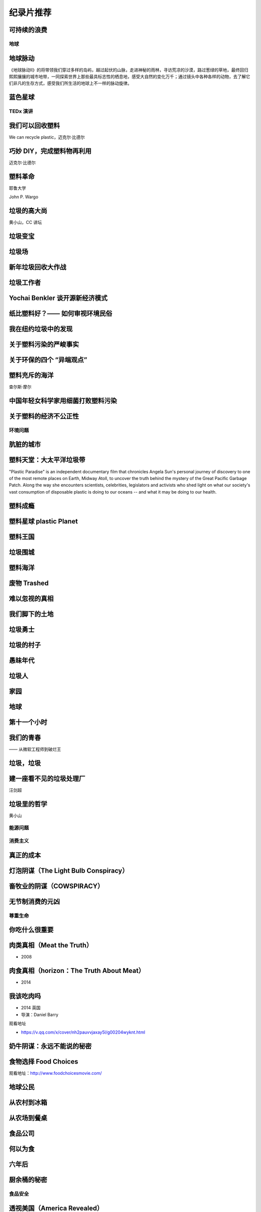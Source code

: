 纪录片推荐
===========================================


可持续的浪费
~~~~~~~~~~~~~~~~~~~~~~~~~~~~~~~~~~~~~~~~~~~

.. raw:: html

   <div style="position: relative; padding: 30% 45%;">
      <iframe style="position: absolute; width: 100%; height: 100%; left: 0; top: 0;" frameborder="0" src="https://v.qq.com/txp/iframe/player.html?vid=a3002tljtza" allowFullScreen="true"></iframe>
   </div>


地球
-------------------------------------------

地球脉动
~~~~~~~~~~~~~~~~~~~~~~~~~~~~~~~~~~~~~~~~~~~

《地球脉动II》的将带领我们穿过多样的岛屿，越过起伏的山脉，走进神秘的雨林，寻访荒凉的沙漠，路过葱绿的草地，最终回归熙熙攘攘的城市地带，一同探索世界上那些最具标志性的栖息地，感受大自然的变化万千；通过镜头中各种各样的动物，去了解它们非凡的生存方式，感受我们所生活的地球上不一样的脉动旋律。



蓝色星球
~~~~~~~~~~~~~~~~~~~~~~~~~~~~~~~~~~~~~~~~~~~




TEDx 演讲
-------------------------------------------

我们可以回收塑料
~~~~~~~~~~~~~~~~~~~~~~~~~~~~~~~~~~~~~~~~~~~

We can recycle plastic，迈克尔·比德尔



巧妙 DIY，完成塑料物再利用
~~~~~~~~~~~~~~~~~~~~~~~~~~~~~~~~~~~~~~~~~~~

迈克尔·比德尔



塑料革命
~~~~~~~~~~~~~~~~~~~~~~~~~~~~~~~~~~~~~~~~~~~

耶鲁大学

John P. Wargo



垃圾的高大尚
~~~~~~~~~~~~~~~~~~~~~~~~~~~~~~~~~~~~~~~~~~~

黄小山，CC 讲坛



垃圾变宝
~~~~~~~~~~~~~~~~~~~~~~~~~~~~~~~~~~~~~~~~~~~


垃圾场
~~~~~~~~~~~~~~~~~~~~~~~~~~~~~~~~~~~~~~~~~~~



新年垃圾回收大作战
~~~~~~~~~~~~~~~~~~~~~~~~~~~~~~~~~~~~~~~~~~~



垃圾工作者
~~~~~~~~~~~~~~~~~~~~~~~~~~~~~~~~~~~~~~~~~~~



Yochai Benkler 谈开源新经济模式
~~~~~~~~~~~~~~~~~~~~~~~~~~~~~~~~~~~~~~~~~~~


纸比塑料好？—— 如何审视环境民俗
~~~~~~~~~~~~~~~~~~~~~~~~~~~~~~~~~~~~~~~~~~~


我在纽约垃圾中的发现
~~~~~~~~~~~~~~~~~~~~~~~~~~~~~~~~~~~~~~~~~~~


关于塑料污染的严峻事实
~~~~~~~~~~~~~~~~~~~~~~~~~~~~~~~~~~~~~~~~~~~


关于环保的四个 “异端观点”
~~~~~~~~~~~~~~~~~~~~~~~~~~~~~~~~~~~~~~~~~~~


塑料充斥的海洋
~~~~~~~~~~~~~~~~~~~~~~~~~~~~~~~~~~~~~~~~~~~

查尔斯·摩尔



中国年轻女科学家用细菌打败塑料污染
~~~~~~~~~~~~~~~~~~~~~~~~~~~~~~~~~~~~~~~~~~~


关于塑料的经济不公正性
~~~~~~~~~~~~~~~~~~~~~~~~~~~~~~~~~~~~~~~~~~~





环境问题
-------------------------------------------


肮脏的城市
~~~~~~~~~~~~~~~~~~~~~~~~~~~~~~~~~~~~~~~~~~~


塑料天堂：大太平洋垃圾带
~~~~~~~~~~~~~~~~~~~~~~~~~~~~~~~~~~~~~~~~~~~

"Plastic Paradise" is an independent documentary film that chronicles Angela Sun's personal journey of discovery to one of the most remote places on Earth, Midway Atoll, to uncover the truth behind the mystery of the Great Pacific Garbage Patch. Along the way she encounters scientists, celebrities, legislators and activists who shed light on what our society's vast consumption of disposable plastic is doing to our oceans -- and what it may be doing to our health.



塑料成瘾
~~~~~~~~~~~~~~~~~~~~~~~~~~~~~~~~~~~~~~~~~~~




塑料星球 plastic Planet
~~~~~~~~~~~~~~~~~~~~~~~~~~~~~~~~~~~~~~~~~~~



塑料王国
~~~~~~~~~~~~~~~~~~~~~~~~~~~~~~~~~~~~~~~~~~~


垃圾围城
~~~~~~~~~~~~~~~~~~~~~~~~~~~~~~~~~~~~~~~~~~~


塑料海洋
~~~~~~~~~~~~~~~~~~~~~~~~~~~~~~~~~~~~~~~~~~~



废物 Trashed
~~~~~~~~~~~~~~~~~~~~~~~~~~~~~~~~~~~~~~~~~~~


难以忽视的真相
~~~~~~~~~~~~~~~~~~~~~~~~~~~~~~~~~~~~~~~~~~~


我们脚下的土地
~~~~~~~~~~~~~~~~~~~~~~~~~~~~~~~~~~~~~~~~~~~


垃圾勇士
~~~~~~~~~~~~~~~~~~~~~~~~~~~~~~~~~~~~~~~~~~~


垃圾的村子
~~~~~~~~~~~~~~~~~~~~~~~~~~~~~~~~~~~~~~~~~~~


愚昧年代
~~~~~~~~~~~~~~~~~~~~~~~~~~~~~~~~~~~~~~~~~~~


垃圾人
~~~~~~~~~~~~~~~~~~~~~~~~~~~~~~~~~~~~~~~~~~~


家园
~~~~~~~~~~~~~~~~~~~~~~~~~~~~~~~~~~~~~~~~~~~


地球
~~~~~~~~~~~~~~~~~~~~~~~~~~~~~~~~~~~~~~~~~~~


第十一个小时
~~~~~~~~~~~~~~~~~~~~~~~~~~~~~~~~~~~~~~~~~~~




我们的青春
~~~~~~~~~~~~~~~~~~~~~~~~~~~~~~~~~~~~~~~~~~~

—— 从微软工程师到破烂王



垃圾，垃圾
~~~~~~~~~~~~~~~~~~~~~~~~~~~~~~~~~~~~~~~~~~~


建一座看不见的垃圾处理厂
~~~~~~~~~~~~~~~~~~~~~~~~~~~~~~~~~~~~~~~~~~~

汪剑超



垃圾里的哲学
~~~~~~~~~~~~~~~~~~~~~~~~~~~~~~~~~~~~~~~~~~~

黄小山





能源问题
-------------------------------------------






消费主义
-------------------------------------------

真正的成本
~~~~~~~~~~~~~~~~~~~~~~~~~~~~~~~~~~~~~~~~~~~


灯泡阴谋（The Light Bulb Conspiracy）
~~~~~~~~~~~~~~~~~~~~~~~~~~~~~~~~~~~~~~~~~~~


畜牧业的阴谋（COWSPIRACY）
~~~~~~~~~~~~~~~~~~~~~~~~~~~~~~~~~~~~~~~~~~~


无节制消费的元凶
~~~~~~~~~~~~~~~~~~~~~~~~~~~~~~~~~~~~~~~~~~~


尊重生命
-------------------------------------------



你吃什么很重要
~~~~~~~~~~~~~~~~~~~~~~~~~~~~~~~~~~~~~~~~~~~


肉类真相（Meat the Truth）
~~~~~~~~~~~~~~~~~~~~~~~~~~~~~~~~~~~~~~~~~~~

- 2008



肉食真相（horizon：The Truth About Meat）
~~~~~~~~~~~~~~~~~~~~~~~~~~~~~~~~~~~~~~~~~~~

- 2014



我该吃肉吗
~~~~~~~~~~~~~~~~~~~~~~~~~~~~~~~~~~~~~~~~~~~

- 2014 英国
- 导演：Daniel Barry



观看地址

- https://v.qq.com/x/cover/nh2pauvvjaxay5l/g00204wyknt.html



奶牛阴谋：永远不能说的秘密
~~~~~~~~~~~~~~~~~~~~~~~~~~~~~~~~~~~~~~~~~~~


食物选择 Food Choices
~~~~~~~~~~~~~~~~~~~~~~~~~~~~~~~~~~~~~~~~~~~


观看地址：http://www.foodchoicesmovie.com/



地球公民
~~~~~~~~~~~~~~~~~~~~~~~~~~~~~~~~~~~~~~~~~~~


从农村到冰箱
~~~~~~~~~~~~~~~~~~~~~~~~~~~~~~~~~~~~~~~~~~~


从农场到餐桌
~~~~~~~~~~~~~~~~~~~~~~~~~~~~~~~~~~~~~~~~~~~


食品公司
~~~~~~~~~~~~~~~~~~~~~~~~~~~~~~~~~~~~~~~~~~~


何以为食
~~~~~~~~~~~~~~~~~~~~~~~~~~~~~~~~~~~~~~~~~~~


六年后
~~~~~~~~~~~~~~~~~~~~~~~~~~~~~~~~~~~~~~~~~~~


厨余桶的秘密
~~~~~~~~~~~~~~~~~~~~~~~~~~~~~~~~~~~~~~~~~~~




食品安全
-------------------------------------------


透视美国（America Revealed）
~~~~~~~~~~~~~~~~~~~~~~~~~~~~~~~~~~~~~~~~~~~

《透视美国》（America Revealed）：农药残留问题危害食品工业

- 导演：Nic Young / Jesse Sweet / Sabin Streeter
- 编剧：Jack Youngelson / Jaime Bernanke
- 主演：Yul Kwon
- 制片国家/地区：美国
- 集数：4
- 单集片长：55 分钟

这部由 PBS 电视台制作的系列纪录片从农业、交通、能源和工业 4 个方面介绍了美国如何成为超级大国。虽然是主旋律，但影片第一集仍然揭示了美国农业中存在的致命问题，如农药残留、水资源污染和病虫害等。



亟待改变（Hungry for Change）
~~~~~~~~~~~~~~~~~~~~~~~~~~~~~~~~~~~~~~~~~~~

《亟待改变》（Hungry for Change）指出当减肥的需要乱入生活，吃东西也变成了一件不简单的事。

- 导演：James Colquhoun / Laurentine Ten Bosch
- 制片国家/地区：澳大利亚
- 片长：89 分钟

本片揭露了减肥行业和食品工业一些不为人知的惊天秘密，以及它们是用什么样的手段吸引我们不断进行消费。



食品公司（Food, Inc.）
~~~~~~~~~~~~~~~~~~~~~~~~~~~~~~~~~~~~~~~~~~~

《食品公司》（Food, Inc.）里的跨国公司基于不同利益需要操控食品工业。

- 导演：Robert Kenner
- 主演：Michael Pollan / Eric Schlosser
- 制片国家/地区：美国
- 片长：94 分钟

现代食品工业被一些跨国公司牢牢掌控。为了追求利益最大化，各公司都不择手段地压低生产成本，忽略了食品的质量、动物的基本福利、流水线工人以及消费者的健康。



我们每日的面包
~~~~~~~~~~~~~~~~~~~~~~~~~~~~~~~~~~~~~~~~~~~

《我们每日的面包》里的后现代加工场景，消除了食物原材料作为一种自然素材的自然本性，这也给人们的进食行为蒙上了一层隐喻。

- 导演：Nikolaus Geyrhalter
- 编剧：Nikolaus Geyrhalter
- 主演：Claus Hansen Petz / Arkadiusz Rydellek / Barbara Hinz / Renata Wypchlo
- 制片国家/地区：德国 / 奥地利
- 片长：92 分钟

影片展现了欧洲一些大的食品工厂和生产基地的现状。虽然导演的镜头十分冷静，画面一尘不染，但失去了阳光、土地，与自然隔绝开的、像集中营一样的食品工业场景，总让人觉得少了些什么。



微妙的平衡（A Delicate Balance）
~~~~~~~~~~~~~~~~~~~~~~~~~~~~~~~~~~~~~~~~~~~

《微妙的平衡》（A Delicate Balance: The Truth）本质上是一部素食宣传片，素食者看其他几部纪录片会纠心，肉食者看这部会纠心。

- 导演：Aaron Scheibner
- 制片国家/地区：澳大利亚
- 片长：85 分钟

现在的科技和医疗如此发达，但我们却受到越来越多、越来越严重的疾病的困扰，症结就在我们每天吃的食物中。 《微妙的平衡》 通过采访研究人员、医生、营养师、牧场主、环境保护主义者和政客等，揭示素食的重要，同时呼吁人们通过素食减轻动物的苦难，并为改善环境做出贡献。



肉食的真相（Meet Your Meat）
~~~~~~~~~~~~~~~~~~~~~~~~~~~~~~~~~~~~~~~~~~~

《肉食的真相》（Meet Your Meat）本质上是一部反对虐待动物行为的动物保护主义宣传片。

- 导演：Bruce Friedrich
- 编剧：Bruce Friedrich
- 主演：亚力克·鲍德温
- 制片国家/地区：美国
- 片长：12 分钟

这部 12 分钟的短片由善待动物组织 （ PETA ）拍摄，美国演员亚力克·鲍德温担任旁白。影片虽短，但它包含的信息十分丰富，并尖锐地揭露了肉食工业的黑幕。这部短片已经不仅仅是素食宣传，更暴露出肉食工业内存在的动物虐待问题。



粮食的未来（The Future of Food）
~~~~~~~~~~~~~~~~~~~~~~~~~~~~~~~~~~~~~~~~~~~

粮食的未来（The Future of Food）告诉我们转基因已经全面入侵了我们的生活。

- 导演：Deborah Koons
- 编剧：Deborah Koons
- 主演：Charles Benbrook / Grace Booth / 乔治·W· 布什
- 制片国家/地区：美国
- 片长：88 分钟

《粮食的未来》 追踪了转基因食品在美国的销售情况。转基因这项技术对农民的生存和生活都产生了巨大的消极影响，而它对人体健康是否有负面影响目前尚无定论。但可以肯定的是，农场的经营模式和我们的餐桌都在经历变革，而这个变革也会改变食物的本质。



玉米大亨（King Corn）
~~~~~~~~~~~~~~~~~~~~~~~~~~~~~~~~~~~~~~~~~~~

玉米大亨（King Corn）记录了一场个人农业实验：两位主角在强力除草剂的帮助下成功地种出了转基因玉米。

- 导演：亚伦·伍尔夫
- 主演：Ian Cheney / Curt Ellis
- 制片国家/地区：美国
- 片长：88 分钟

两位大学好友 Ian Cheney 和 Curt Ellis 结伴到美国中部探究食物的来源。在当地居民的帮助下，他们成功地种植出转基因玉米，但在这个过程中使用了强力的除草剂。而且当他们追踪这批玉米在食品工业中的去向时，发现这样的种植方式其实危害无穷。



加工人类（Processed People）
~~~~~~~~~~~~~~~~~~~~~~~~~~~~~~~~~~~~~~~~~~~

加工人类（Processed People）揭示，在吃什么怎么吃的学问上，养生专家、营养学家、科学家可能都不可信。

- 导演：Jeff Nelson
- 编剧：Sabrina Nelson
- 主演：Caldwell Esselstyn Jr. / Joel Fuhrman / Jay Gordon
- 制片国家 / 地区：美国
- 片长：40 分钟

食品加工是比石油还大的产业，因此它有足够的资金进行虚假宣传，如果有需要的话甚至可以让科研机构作假。食品公司生产的各类垃圾产品不仅使我们变得肥胖，更对我们的健康产生了致命的影响。



凶手在逃（Killer at Large）
~~~~~~~~~~~~~~~~~~~~~~~~~~~~~~~~~~~~~~~~~~~

凶手在逃（Killer at Large）比较传统，告诉你老吃快餐总是要发胖。

- 导演：Steven Greenstreet
- 主演：George W. Bush / 尼尔·拉布特 / 拉尔夫·纳德
- 制片国家/地区：美国
- 片长：105 分钟

在快节奏生活的今天，快餐已经成了越来越多人不可避免的选择。但在提供快捷的同时，快餐也使肥胖成为更加严重的问题。本片从快餐政策和其社会效应等方面来探讨美国社会越来越严重的肥胖问题。



永续餐桌（Sustainable Table）
~~~~~~~~~~~~~~~~~~~~~~~~~~~~~~~~~~~~~~~~~~~

永续餐桌（Sustainable Table: What's on Your Plate?）发现在食物生产这件事上，标准化的未必就是最好的。

- 导演：Mischa Hedges
- 制片国家/地区：美国
- 片长：52 分钟

摄制组在美国西海岸停留了 9 个月，目的是为了摸清食品工业的底细。他们发现，食物生产的标准化流程不会考虑自己对环境和人体健康产生的不良影响。同时，摄制组还为改善目前的农业系统提出了自己的建议。



农药
~~~~~~~~~~~~~~~~~~~~~~~~~~~~~~~~~~~~~~~~~~~


餐叉胜于手术（Forks Over Knives）
~~~~~~~~~~~~~~~~~~~~~~~~~~~~~~~~~~~~~~~~~~~




素简生活
-------------------------------------------

小森林
~~~~~~~~~~~~~~~~~~~~~~~~~~~~~~~~~~~~~~~~~~~


眼镜
~~~~~~~~~~~~~~~~~~~~~~~~~~~~~~~~~~~~~~~~~~~


我的家里空无一物
~~~~~~~~~~~~~~~~~~~~~~~~~~~~~~~~~~~~~~~~~~~


不花钱过生活
~~~~~~~~~~~~~~~~~~~~~~~~~~~~~~~~~~~~~~~~~~~


怦然心动的人生整理魔法
~~~~~~~~~~~~~~~~~~~~~~~~~~~~~~~~~~~~~~~~~~~


吃掉它：一个食物浪费的故事
~~~~~~~~~~~~~~~~~~~~~~~~~~~~~~~~~~~~~~~~~~~



人物
-------------------------------------------

梁从诫
~~~~~~~~~~~~~~~~~~~~~~~~~~~~~~~~~~~~~~~~~~~


不朽的马克思
~~~~~~~~~~~~~~~~~~~~~~~~~~~~~~~~~~~~~~~~~~~



----

.. note:: 版权声明：本文由 ZeroTogether 团队整理，遵循 CC-BY-SA-4.0 版权协议，转载请附上原文出处链接和本声明。
